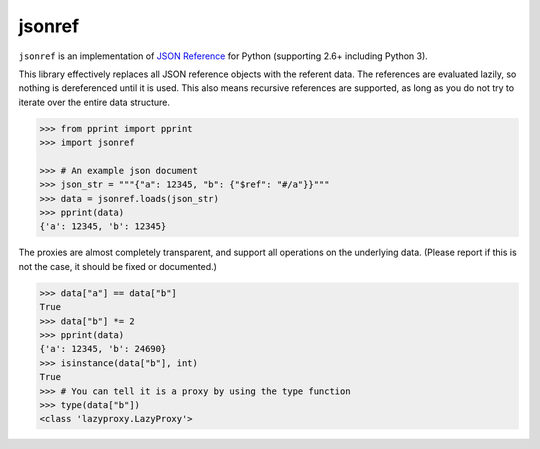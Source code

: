 jsonref
=======


.. image:: https://travis-ci.org/gazpachoking/jsonref.png?branch=master
    :target: https://travis-ci.org/gazpachoking/jsonref

``jsonref`` is an implementation of
`JSON Reference <http://tools.ietf.org/id/draft-pbryan-zyp-json-ref-03.html>`_
for Python (supporting 2.6+ including Python 3).

This library effectively replaces all JSON reference objects with the referent
data. The references are evaluated lazily, so nothing is dereferenced until
it is used. This also means recursive references are supported, as long as you
do not try to iterate over the entire data structure.

.. code-block:: python

    >>> from pprint import pprint
    >>> import jsonref

    >>> # An example json document
    >>> json_str = """{"a": 12345, "b": {"$ref": "#/a"}}"""
    >>> data = jsonref.loads(json_str)
    >>> pprint(data)
    {'a': 12345, 'b': 12345}

The proxies are almost completely transparent, and support all operations on
the underlying data. (Please report if this is not the case, it should be fixed
or documented.)

.. code-block:: python

    >>> data["a"] == data["b"]
    True
    >>> data["b"] *= 2
    >>> pprint(data)
    {'a': 12345, 'b': 24690}
    >>> isinstance(data["b"], int)
    True
    >>> # You can tell it is a proxy by using the type function
    >>> type(data["b"])
    <class 'lazyproxy.LazyProxy'>
